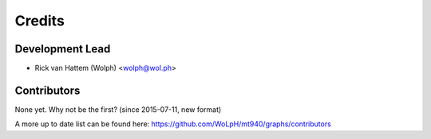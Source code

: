 =======
Credits
=======

Development Lead
----------------

* Rick van Hattem (Wolph) <wolph@wol.ph>

Contributors
------------

None yet. Why not be the first? (since 2015-07-11, new format)

A more up to date list can be found here: 
https://github.com/WoLpH/mt940/graphs/contributors
